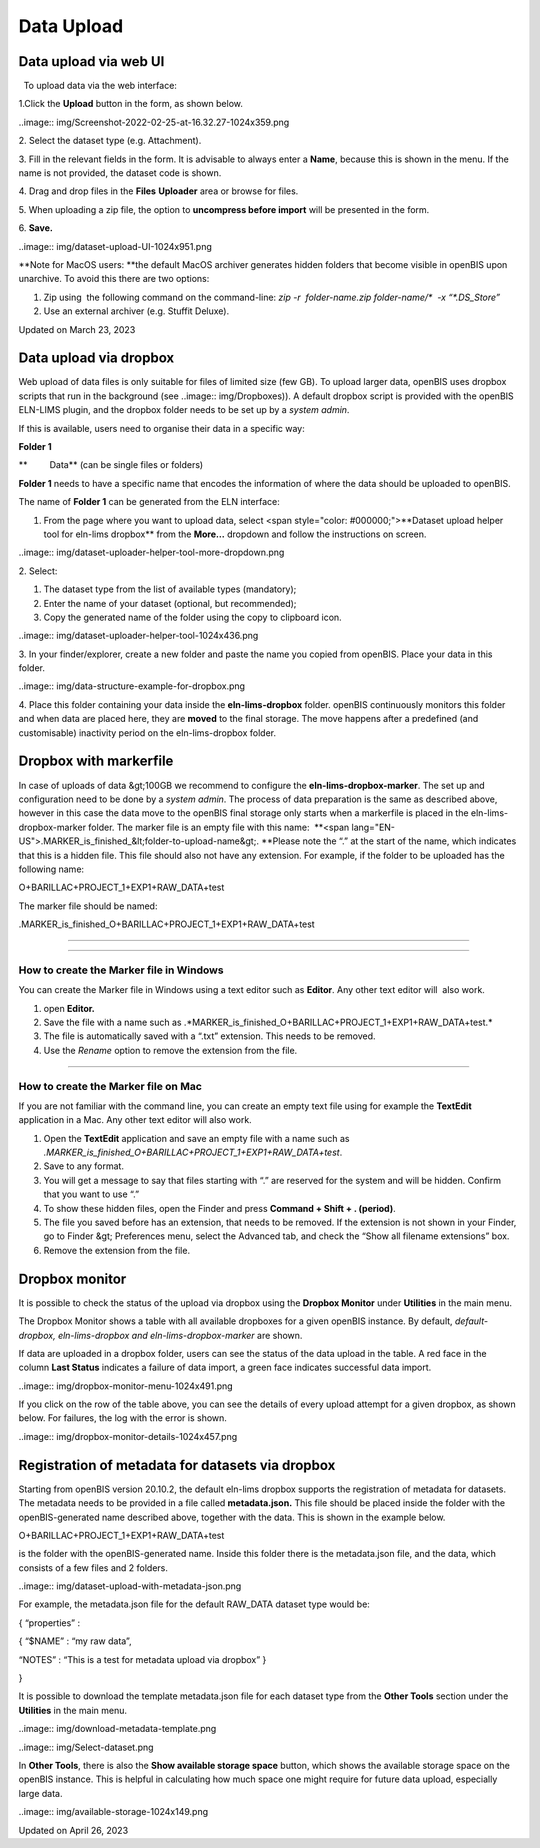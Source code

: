 Data Upload
====
 
Data upload via web UI
----



 

  To upload data via the web interface:

 

1.Click the **Upload** button in the form, as shown below.

..image:: img/Screenshot-2022-02-25-at-16.32.27-1024x359.png

2\. Select the dataset type (e.g. Attachment).

3\. Fill in the relevant fields in the form. It is advisable to always
enter a **Name**, because this is shown in the menu. If the name is not
provided, the dataset code is shown.

4\. Drag and drop files in the **Files** **Uploader** area or browse for
files.

5\. When uploading a zip file, the option to **uncompress before
import** will be presented in the form.

6\. **Save.**  

 

..image:: img/dataset-upload-UI-1024x951.png

 

**Note for MacOS users: **the default
MacOS archiver generates hidden folders that become visible in openBIS
upon unarchive. To avoid this there are two options:

1.  Zip using  the following command on the command-line: *zip -r
     folder-name.zip folder-name/\*  -x “\*.DS\_Store”*
2.  Use an external archiver (e.g. Stuffit Deluxe).

Updated on March 23, 2023
 
Data upload via dropbox
----



 

Web upload of data files is only suitable
for files of limited size (few GB). To upload larger data, openBIS uses
dropbox scripts that run in the background (see
..image:: img/Dropboxes)).
A default dropbox script is provided with the openBIS ELN-LIMS plugin,
and the dropbox folder needs to be set up by a *system admin*. 

If this is available, users need to
organise their data in a specific way:

 

**Folder 1**

**         Data** (can be single files or folders)

 

**Folder 1** needs to have a specific name that encodes the information
of where the data should be uploaded to openBIS.

The name of **Folder 1** can be generated from the ELN interface:

 

1.  From the page where you want to upload data, select <span
    style="color: #000000;">**Dataset upload helper tool for eln-lims
    dropbox** from the **More…** dropdown and follow the instructions on
    screen.

 

..image:: img/dataset-uploader-helper-tool-more-dropdown.png

 

2\. Select:

1.  The dataset type from the list of available types (mandatory);
2.  Enter the name of your dataset (optional, but recommended);
3.  Copy the generated name of the folder using the copy to clipboard
    icon.

 

..image:: img/dataset-uploader-helper-tool-1024x436.png

 

3\. In your finder/explorer, create a new folder and paste the name you
copied from openBIS. Place your data in this folder.

 

..image:: img/data-structure-example-for-dropbox.png

 

4\. Place this folder containing your data inside the
**eln-lims-dropbox** folder. openBIS continuously monitors this folder
and when data are placed here, they are **moved** to the final storage.
The move happens after a predefined (and customisable) inactivity period
on the eln-lims-dropbox folder.

 

Dropbox with markerfile
----

 

In case of uploads of data &gt;100GB we recommend to configure the
**eln-lims-dropbox-marker**. The set up and configuration need to be
done by a *system admin*. The process of data preparation is the same as
described above, however in this case the data move to the openBIS final
storage only starts when a markerfile is placed in the
eln-lims-dropbox-marker folder. The marker file is an empty file with
this name:  **<span
lang="EN-US">.MARKER\_is\_finished\_&lt;folder-to-upload-name&gt;.
**Please note the “.” at the start of the
name, which indicates that this is a hidden file. This file should also
not have any extension. For example, if the folder to be uploaded
has the following name:

 

O+BARILLAC+PROJECT\_1+EXP1+RAW\_DATA+test

 

The marker file should be named:

 

.MARKER\_is\_finished\_O+BARILLAC+PROJECT\_1+EXP1+RAW\_DATA+test

#### 

 

 

#### 

**How to create the Marker file in Windows**
^^^^

 

You can create the Marker file in Windows using a text editor such as
**Editor**. Any other text editor will  also work.

1.  open **Editor.**
2.  Save the file with a name such as
    .*MARKER\_is\_finished\_O+BARILLAC+PROJECT\_1+EXP1+RAW\_DATA+test.*
3.  The file is automatically saved with a “.txt” extension. This needs
    to be removed.
4.  Use the *Rename* option to remove the extension from the file.

 

#### 

**How to create the Marker file on Mac**
^^^^

 

If you are not familiar with the command line, you can create an empty
text file using for example the **TextEdit** application in a Mac. Any
other text editor will also work.

1.  Open the **TextEdit** application and save an empty file with a name
    such as
    *.MARKER\_is\_finished\_O+BARILLAC+PROJECT\_1+EXP1+RAW\_DATA+test*.
2.  Save to any format.
3.  You will get a message to say that files starting with “.” are
    reserved for the system and will be hidden. Confirm that you want to
    use “.”
4.  To show these hidden files, open the Finder and press **Command +
    Shift + . (period)**.
5.  The file you saved before has an extension, that needs to be
    removed. If the extension is not shown in your Finder, go to
    Finder &gt; Preferences menu, select the Advanced tab, and check the
    “Show all filename extensions” box.
6.  Remove the extension from the file.

 

Dropbox monitor
----

 

It is possible to check the status of the upload via dropbox using the
**Dropbox Monitor** under **Utilities** in the main menu.

The Dropbox Monitor shows a table with all available dropboxes for a
given openBIS instance. By default, *default-dropbox, eln-lims-dropbox
and eln-lims-dropbox-marker* are shown.

If data are uploaded in a dropbox folder, users can see the status of
the data upload in the table. A red face in the column **Last Status**
indicates a failure of data import, a green face indicates successful
data import.

 

..image:: img/dropbox-monitor-menu-1024x491.png

 

If you click on the row of the table above, you can see the details of
every upload attempt for a given dropbox, as shown below. For failures,
the log with the error is shown.

 

..image:: img/dropbox-monitor-details-1024x457.png

 

Registration of metadata for datasets via dropbox
----

 

Starting from openBIS version 20.10.2, the default eln-lims dropbox
supports the registration of metadata for datasets. The metadata needs
to be provided in a file called **metadata.json.** This file should be
placed inside the folder with the openBIS-generated name described
above, together with the data. This is shown in the example below.

O+BARILLAC+PROJECT\_1+EXP1+RAW\_DATA+test

is the folder with the openBIS-generated name. Inside this folder there
is the metadata.json file, and the data, which consists of a few files
and 2 folders.

..image:: img/dataset-upload-with-metadata-json.png

 

 

For example, the metadata.json file for the default RAW\_DATA dataset
type would be:

{ “properties” :

{ “$NAME” : “my raw data”,

“NOTES” : “This is a test for metadata upload via dropbox” }

}

 

It is possible to download the template metadata.json file for each
dataset type from the **Other Tools** section under the **Utilities** in
the main menu.

 

..image:: img/download-metadata-template.png

 

..image:: img/Select-dataset.png

 

In **Other Tools**, there is also the **Show available storage space**
button, which shows the available storage space on the openBIS instance.
This is helpful in calculating how much space one might require for
future data upload, especially large data.

 

..image:: img/available-storage-1024x149.png

Updated on April 26, 2023
